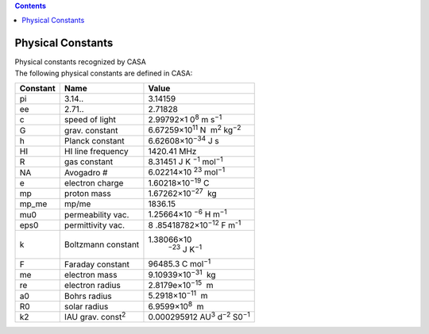 .. contents::
   :depth: 3
..

.. container::
   :name: viewlet-above-content-title

Physical Constants
==================

.. container::
   :name: viewlet-below-content-title

.. container:: documentDescription description

   Physical constants recognized by CASA

.. container:: section
   :name: viewlet-above-content-body

.. container:: section
   :name: content-core

   .. container::
      :name: parent-fieldname-text

      The following physical constants are defined in CASA:

       

      +----------+---------------------------+----------------------------+
      | Constant | Name                      | Value                      |
      +==========+===========================+============================+
      | pi       | 3.14..                    | 3.14159                    |
      +----------+---------------------------+----------------------------+
      | ee       | 2.71..                    | 2.71828                    |
      +----------+---------------------------+----------------------------+
      | c        | speed of light            | 2.99792×1                  |
      |          |                           | 0\ :sup:`8` m s\ :sup:`−1` |
      +----------+---------------------------+----------------------------+
      | G        | grav. constant            | 6.67259×10\ :sup:`11` N    |
      |          |                           |  m\ :sup:`2` kg\ :sup:`−2` |
      +----------+---------------------------+----------------------------+
      | h        | Planck constant           | 6.62608×10\ :sup:`−34` J s |
      +----------+---------------------------+----------------------------+
      | HI       | HI line frequency         | 1420.41 MHz                |
      +----------+---------------------------+----------------------------+
      | R        | gas constant              | 8.31451                    |
      |          |                           | J K                        |
      |          |                           | \ :sup:`−1` mol\ :sup:`−1` |
      +----------+---------------------------+----------------------------+
      | NA       | Avogadro #                | 6.02214×10                 |
      |          |                           | \ :sup:`23` mol\ :sup:`−1` |
      +----------+---------------------------+----------------------------+
      | e        | electron charge           | 1.60218×10\ :sup:`−19` C   |
      +----------+---------------------------+----------------------------+
      | mp       | proton mass               | 1.67262×10\ :sup:`−27`  kg |
      +----------+---------------------------+----------------------------+
      | mp_me    | mp/me                     | 1836.15                    |
      +----------+---------------------------+----------------------------+
      | mu0      | permeability vac.         | 1.25664×10                 |
      |          |                           | \ :sup:`−6` H m\ :sup:`−1` |
      +----------+---------------------------+----------------------------+
      | eps0     | permittivity vac.         | 8                          |
      |          |                           | .85418782×10\ :sup:`−12` F |
      |          |                           | m\ :sup:`-1`               |
      +----------+---------------------------+----------------------------+
      | k        | Boltzmann constant        | 1.38066×10\                |
      |          |                           |  :sup:`−23` J K\ :sup:`−1` |
      +----------+---------------------------+----------------------------+
      | F        | Faraday constant          | 96485.3 C mol\ :sup:`−1`   |
      +----------+---------------------------+----------------------------+
      | me       | electron mass             | 9.10939×10\ :sup:`−31`  kg |
      +----------+---------------------------+----------------------------+
      | re       | electron radius           | 2.8179e×10\ :sup:`−15`  m  |
      +----------+---------------------------+----------------------------+
      | a0       | Bohrs radius              | 5.2918×10\ :sup:`−11`  m   |
      +----------+---------------------------+----------------------------+
      | R0       | solar radius              | 6.9599×10\ :sup:`8`  m     |
      +----------+---------------------------+----------------------------+
      | k2       | IAU grav. const\ :sup:`2` | 0.000295912                |
      |          |                           | AU\ :sup:`3`               |
      |          |                           | d\ :sup:`−2` S0\ :sup:`−1` |
      +----------+---------------------------+----------------------------+

       

.. container:: section
   :name: viewlet-below-content-body
